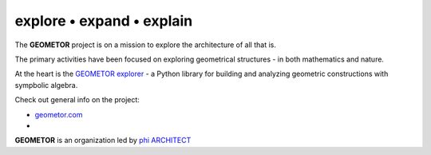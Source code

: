 explore • expand • explain
--------------------------

The **GEOMETOR** project is on a mission to explore the architecture of all that is.

The primary activities have been focused on exploring geometrical structures - in both mathematics and nature. 

At the heart is the `GEOMETOR explorer`_ - a Python library for building and
analyzing geometric constructions with sympbolic algebra.

Check out general info on the project:

- geometor.com_ 
- 

**GEOMETOR** is an organization led by `phi ARCHITECT`_ 

.. _`phi ARCHITECT`: https://github.com/phiarchitect
.. _`GEOMETOR explorer`: https:/github.com/geometor/geometor-explorer
.. _geometor.com: https://geometor.com
